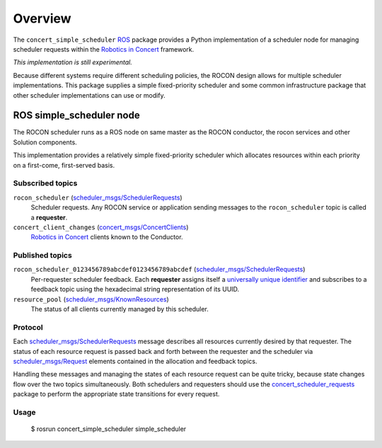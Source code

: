 Overview
========

The ``concert_simple_scheduler`` ROS_ package provides a Python
implementation of a scheduler node for managing scheduler requests
within the `Robotics in Concert`_ framework.

*This implementation is still experimental.*  

Because different systems require different scheduling policies, the
ROCON design allows for multiple scheduler implementations.  This
package supplies a simple fixed-priority scheduler and some common
infrastructure package that other scheduler implementations can use or
modify.

ROS simple_scheduler node
-------------------------

The ROCON scheduler runs as a ROS node on same master as the ROCON
conductor, the rocon services and other Solution components.

This implementation provides a relatively simple fixed-priority
scheduler which allocates resources within each priority on a
first-come, first-served basis.

Subscribed topics
'''''''''''''''''

``rocon_scheduler`` (`scheduler_msgs/SchedulerRequests`_) 
    Scheduler requests.  Any ROCON service or application sending
    messages to the ``rocon_scheduler`` topic is called a
    **requester**.

``concert_client_changes`` (`concert_msgs/ConcertClients`_)
    `Robotics in Concert`_ clients known to the Conductor.


Published topics
''''''''''''''''

``rocon_scheduler_0123456789abcdef0123456789abcdef`` (`scheduler_msgs/SchedulerRequests`_)
    Per-requester scheduler feedback. Each **requester** assigns
    itself a `universally unique identifier`_ and subscribes to a
    feedback topic using the hexadecimal string representation of its
    UUID.

``resource_pool`` (`scheduler_msgs/KnownResources`_)
    The status of all clients currently managed by this scheduler.

Protocol
''''''''

Each `scheduler_msgs/SchedulerRequests`_ message describes all
resources currently desired by that requester.  The status of each
resource request is passed back and forth between the requester and
the scheduler via `scheduler_msgs/Request`_ elements contained in the
allocation and feedback topics.

Handling these messages and managing the states of each resource
request can be quite tricky, because state changes flow over the two
topics simultaneously.  Both schedulers and requesters should use the
`concert_scheduler_requests`_ package to perform the appropriate state
transitions for every request.

Usage
'''''

    $ rosrun concert_simple_scheduler simple_scheduler

.. _`concert_msgs/ConcertClients`:
   https://github.com/robotics-in-concert/rocon_msgs/blob/hydro-devel/concert_msgs/msg/ConcertClients.msg
.. _`Robotics in Concert`: http://www.robotconcert.org/wiki/Main_Page
.. _`concert_scheduler_requests`: http://wiki.ros.org/concert_scheduler_requests
.. _ROS: http://wiki.ros.org
.. _`scheduler_msgs/KnownResources`:
   https://github.com/robotics-in-concert/rocon_msgs/blob/hydro-devel/scheduler_msgs/msg/KnownResources.msg
.. _`scheduler_msgs/Request`:
   https://github.com/robotics-in-concert/rocon_msgs/blob/hydro-devel/scheduler_msgs/msg/Request.msg
.. _`scheduler_msgs/SchedulerRequests`:
   https://github.com/robotics-in-concert/rocon_msgs/blob/hydro-devel/scheduler_msgs/msg/SchedulerRequests.msg
.. _`universally unique identifier`:
   http://en.wikipedia.org/wiki/Universally_unique_identifier
